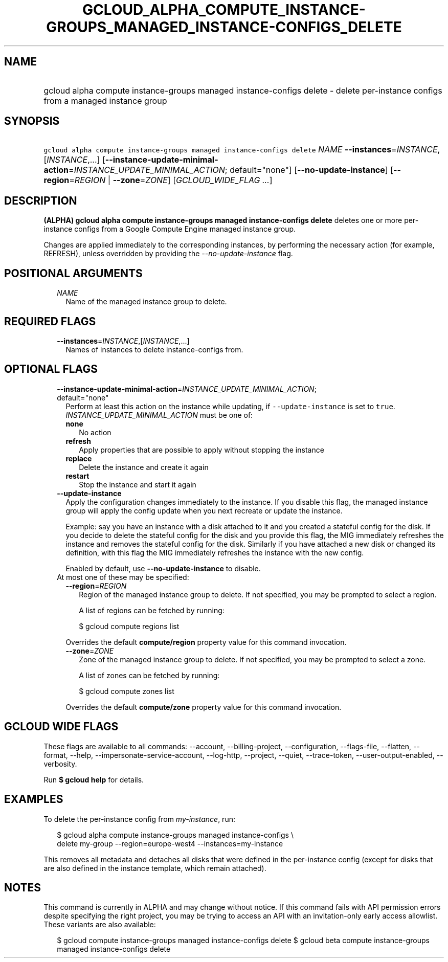 
.TH "GCLOUD_ALPHA_COMPUTE_INSTANCE\-GROUPS_MANAGED_INSTANCE\-CONFIGS_DELETE" 1



.SH "NAME"
.HP
gcloud alpha compute instance\-groups managed instance\-configs delete \- delete per\-instance configs from a managed instance group



.SH "SYNOPSIS"
.HP
\f5gcloud alpha compute instance\-groups managed instance\-configs delete\fR \fINAME\fR \fB\-\-instances\fR=\fIINSTANCE\fR,[\fIINSTANCE\fR,...] [\fB\-\-instance\-update\-minimal\-action\fR=\fIINSTANCE_UPDATE_MINIMAL_ACTION\fR;\ default="none"] [\fB\-\-no\-update\-instance\fR] [\fB\-\-region\fR=\fIREGION\fR\ |\ \fB\-\-zone\fR=\fIZONE\fR] [\fIGCLOUD_WIDE_FLAG\ ...\fR]



.SH "DESCRIPTION"

\fB(ALPHA)\fR \fBgcloud alpha compute instance\-groups managed instance\-configs
delete\fR deletes one or more per\-instance configs from a Google Compute Engine
managed instance group.

Changes are applied immediately to the corresponding instances, by performing
the necessary action (for example, REFRESH), unless overridden by providing the
\f5\fI\-\-no\-update\-instance\fR\fR flag.



.SH "POSITIONAL ARGUMENTS"

.RS 2m
.TP 2m
\fINAME\fR
Name of the managed instance group to delete.


.RE
.sp

.SH "REQUIRED FLAGS"

.RS 2m
.TP 2m
\fB\-\-instances\fR=\fIINSTANCE\fR,[\fIINSTANCE\fR,...]
Names of instances to delete instance\-configs from.


.RE
.sp

.SH "OPTIONAL FLAGS"

.RS 2m
.TP 2m
\fB\-\-instance\-update\-minimal\-action\fR=\fIINSTANCE_UPDATE_MINIMAL_ACTION\fR; default="none"
Perform at least this action on the instance while updating, if
\f5\-\-update\-instance\fR is set to \f5true\fR.
\fIINSTANCE_UPDATE_MINIMAL_ACTION\fR must be one of:

.RS 2m
.TP 2m
\fBnone\fR
No action
.TP 2m
\fBrefresh\fR
Apply properties that are possible to apply without stopping the instance
.TP 2m
\fBreplace\fR
Delete the instance and create it again
.TP 2m
\fBrestart\fR
Stop the instance and start it again
.RE
.sp


.TP 2m
\fB\-\-update\-instance\fR
Apply the configuration changes immediately to the instance. If you disable this
flag, the managed instance group will apply the config update when you next
recreate or update the instance.

Example: say you have an instance with a disk attached to it and you created a
stateful config for the disk. If you decide to delete the stateful config for
the disk and you provide this flag, the MIG immediately refreshes the instance
and removes the stateful config for the disk. Similarly if you have attached a
new disk or changed its definition, with this flag the MIG immediately refreshes
the instance with the new config.

Enabled by default, use \fB\-\-no\-update\-instance\fR to disable.

.TP 2m

At most one of these may be specified:

.RS 2m
.TP 2m
\fB\-\-region\fR=\fIREGION\fR
Region of the managed instance group to delete. If not specified, you may be
prompted to select a region.

A list of regions can be fetched by running:

.RS 2m
$ gcloud compute regions list
.RE

Overrides the default \fBcompute/region\fR property value for this command
invocation.

.TP 2m
\fB\-\-zone\fR=\fIZONE\fR
Zone of the managed instance group to delete. If not specified, you may be
prompted to select a zone.

A list of zones can be fetched by running:

.RS 2m
$ gcloud compute zones list
.RE

Overrides the default \fBcompute/zone\fR property value for this command
invocation.


.RE
.RE
.sp

.SH "GCLOUD WIDE FLAGS"

These flags are available to all commands: \-\-account, \-\-billing\-project,
\-\-configuration, \-\-flags\-file, \-\-flatten, \-\-format, \-\-help,
\-\-impersonate\-service\-account, \-\-log\-http, \-\-project, \-\-quiet,
\-\-trace\-token, \-\-user\-output\-enabled, \-\-verbosity.

Run \fB$ gcloud help\fR for details.



.SH "EXAMPLES"

To delete the per\-instance config from \f5\fImy\-instance\fR\fR, run:

.RS 2m
$ gcloud alpha compute instance\-groups managed instance\-configs \e
    delete my\-group \-\-region=europe\-west4 \-\-instances=my\-instance
.RE

This removes all metadata and detaches all disks that were defined in the
per\-instance config (except for disks that are also defined in the instance
template, which remain attached).



.SH "NOTES"

This command is currently in ALPHA and may change without notice. If this
command fails with API permission errors despite specifying the right project,
you may be trying to access an API with an invitation\-only early access
allowlist. These variants are also available:

.RS 2m
$ gcloud compute instance\-groups managed instance\-configs delete
$ gcloud beta compute instance\-groups managed instance\-configs delete
.RE

